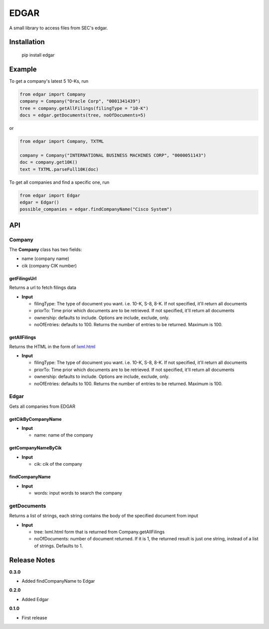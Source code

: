 
EDGAR
=====

A small library to access files from SEC's edgar.

Installation
------------

..

     pip install edgar


Example
-------

To get a company's latest 5 10-Ks, run

.. code-block:: python

   from edgar import Company
   company = Company("Oracle Corp", "0001341439")
   tree = company.getAllFilings(filingType = "10-K")
   docs = edgar.getDocuments(tree, noOfDocuments=5)

or

.. code-block:: python

   from edgar import Company, TXTML

   company = Company("INTERNATIONAL BUSINESS MACHINES CORP", "0000051143")
   doc = company.get10K()
   text = TXTML.parseFull10K(doc)

To get all companies and find a specific one, run

.. code-block:: python

   from edgar import Edgar
   edgar = Edgar()
   possible_companies = edgar.findCompanyName("Cisco System")

API
---

Company
^^^^^^^

The **Company** class has two fields:


* name (company name)
* cik (company CIK number)

getFilingsUrl
"""""""""""""

Returns a url to fetch filings data


* **Input**

  * filingType: The type of document you want. i.e. 10-K, S-8, 8-K. If not specified, it'll return all documents
  * priorTo: Time prior which documents are to be retrieved. If not specified, it'll return all documents
  * ownership: defaults to include. Options are include, exclude, only.
  * noOfEntries: defaults to 100. Returns the number of entries to be returned. Maximum is 100.

getAllFilings
"""""""""""""

Returns the HTML in the form of `lxml.html <http://lxml.de/lxmlhtml.html>`_


* **Input**

  * filingType: The type of document you want. i.e. 10-K, S-8, 8-K. If not specified, it'll return all documents
  * priorTo: Time prior which documents are to be retrieved. If not specified, it'll return all documents
  * ownership: defaults to include. Options are include, exclude, only.
  * noOfEntries: defaults to 100. Returns the number of entries to be returned. Maximum is 100.

Edgar
^^^^^

Gets all companies from EDGAR

getCikByCompanyName
"""""""""""""""""""


* **Input**

  * name: name of the company

getCompanyNameByCik
"""""""""""""""""""


* **Input**

  * cik: cik of the company

findCompanyName
"""""""""""""""


* **Input**

  * words: input words to search the company

getDocuments
^^^^^^^^^^^^

Returns a list of strings, each string contains the body of the specified document from input


* **Input**

  * tree: lxml.html form that is returned from Company.getAllFilings
  * noOfDocuments: number of document returned. If it is 1, the returned result is just one string, instead of a list of strings. Defaults to 1.

Release Notes
-------------

**0.3.0**


* Added findCompanyName to Edgar

**0.2.0**


* Added Edgar

**0.1.0**


* First release
